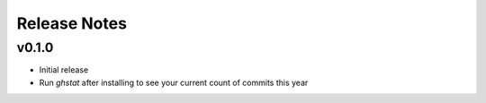 Release Notes
============

v0.1.0
------
* Initial release
* Run `ghstat` after installing to see your current count of commits this year
